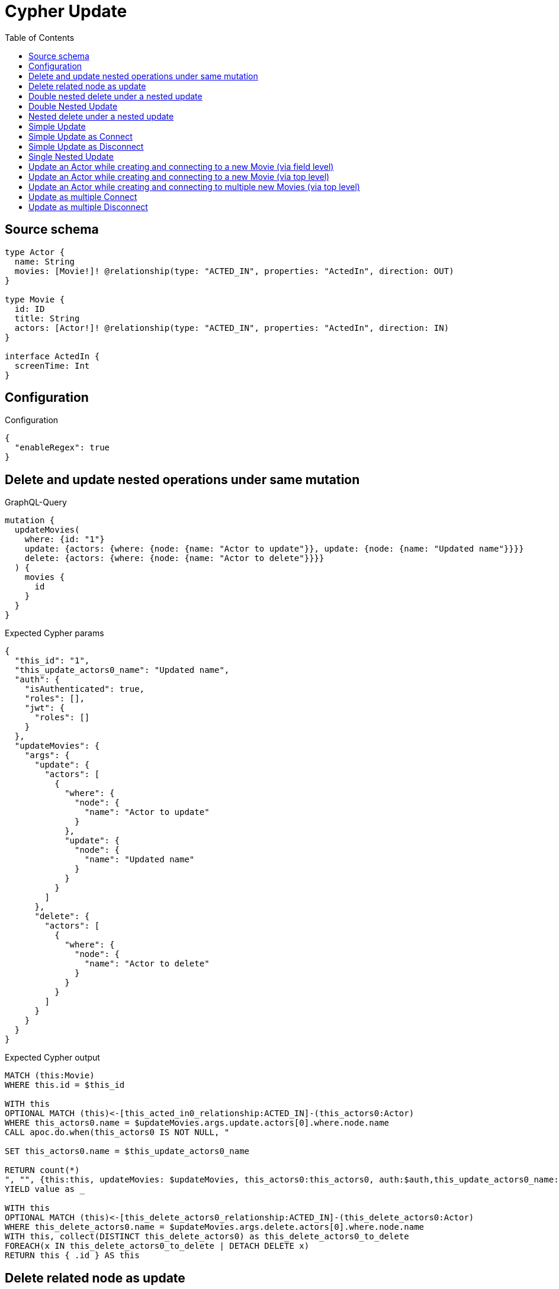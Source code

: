 :toc:

= Cypher Update

== Source schema

[source,graphql,schema=true]
----
type Actor {
  name: String
  movies: [Movie!]! @relationship(type: "ACTED_IN", properties: "ActedIn", direction: OUT)
}

type Movie {
  id: ID
  title: String
  actors: [Actor!]! @relationship(type: "ACTED_IN", properties: "ActedIn", direction: IN)
}

interface ActedIn {
  screenTime: Int
}
----

== Configuration

.Configuration
[source,json,schema-config=true]
----
{
  "enableRegex": true
}
----
== Delete and update nested operations under same mutation

.GraphQL-Query
[source,graphql]
----
mutation {
  updateMovies(
    where: {id: "1"}
    update: {actors: {where: {node: {name: "Actor to update"}}, update: {node: {name: "Updated name"}}}}
    delete: {actors: {where: {node: {name: "Actor to delete"}}}}
  ) {
    movies {
      id
    }
  }
}
----

.Expected Cypher params
[source,json]
----
{
  "this_id": "1",
  "this_update_actors0_name": "Updated name",
  "auth": {
    "isAuthenticated": true,
    "roles": [],
    "jwt": {
      "roles": []
    }
  },
  "updateMovies": {
    "args": {
      "update": {
        "actors": [
          {
            "where": {
              "node": {
                "name": "Actor to update"
              }
            },
            "update": {
              "node": {
                "name": "Updated name"
              }
            }
          }
        ]
      },
      "delete": {
        "actors": [
          {
            "where": {
              "node": {
                "name": "Actor to delete"
              }
            }
          }
        ]
      }
    }
  }
}
----

.Expected Cypher output
[source,cypher]
----
MATCH (this:Movie)
WHERE this.id = $this_id

WITH this
OPTIONAL MATCH (this)<-[this_acted_in0_relationship:ACTED_IN]-(this_actors0:Actor)
WHERE this_actors0.name = $updateMovies.args.update.actors[0].where.node.name
CALL apoc.do.when(this_actors0 IS NOT NULL, "

SET this_actors0.name = $this_update_actors0_name

RETURN count(*)
", "", {this:this, updateMovies: $updateMovies, this_actors0:this_actors0, auth:$auth,this_update_actors0_name:$this_update_actors0_name})
YIELD value as _

WITH this
OPTIONAL MATCH (this)<-[this_delete_actors0_relationship:ACTED_IN]-(this_delete_actors0:Actor)
WHERE this_delete_actors0.name = $updateMovies.args.delete.actors[0].where.node.name
WITH this, collect(DISTINCT this_delete_actors0) as this_delete_actors0_to_delete
FOREACH(x IN this_delete_actors0_to_delete | DETACH DELETE x)
RETURN this { .id } AS this
----

== Delete related node as update

.GraphQL-Query
[source,graphql]
----
mutation {
  updateMovies(
    where: {id: "1"}
    delete: {actors: {where: {node: {name: "Actor to delete"}, edge: {screenTime: 60}}}}
  ) {
    movies {
      id
    }
  }
}
----

.Expected Cypher params
[source,json]
----
{
  "this_id": "1",
  "updateMovies": {
    "args": {
      "delete": {
        "actors": [
          {
            "where": {
              "edge": {
                "screenTime": {
                  "low": 60,
                  "high": 0
                }
              },
              "node": {
                "name": "Actor to delete"
              }
            }
          }
        ]
      }
    }
  }
}
----

.Expected Cypher output
[source,cypher]
----
MATCH (this:Movie)
WHERE this.id = $this_id
WITH this
OPTIONAL MATCH (this)<-[this_delete_actors0_relationship:ACTED_IN]-(this_delete_actors0:Actor)
WHERE this_delete_actors0_relationship.screenTime = $updateMovies.args.delete.actors[0].where.edge.screenTime AND this_delete_actors0.name = $updateMovies.args.delete.actors[0].where.node.name
WITH this, collect(DISTINCT this_delete_actors0) as this_delete_actors0_to_delete
FOREACH(x IN this_delete_actors0_to_delete | DETACH DELETE x)
RETURN this { .id } AS this
----

== Double nested delete under a nested update

.GraphQL-Query
[source,graphql]
----
mutation {
  updateMovies(
    where: {id: "1"}
    update: {actors: {delete: {where: {node: {name: "Actor to delete"}}, delete: {movies: {where: {node: {id: "2"}}}}}}}
  ) {
    movies {
      id
    }
  }
}
----

.Expected Cypher params
[source,json]
----
{
  "this_id": "1",
  "updateMovies": {
    "args": {
      "update": {
        "actors": [
          {
            "delete": [
              {
                "where": {
                  "node": {
                    "name": "Actor to delete"
                  }
                },
                "delete": {
                  "movies": [
                    {
                      "where": {
                        "node": {
                          "id": "2"
                        }
                      }
                    }
                  ]
                }
              }
            ]
          }
        ]
      }
    }
  }
}
----

.Expected Cypher output
[source,cypher]
----
MATCH (this:Movie)
WHERE this.id = $this_id

WITH this
OPTIONAL MATCH (this)<-[this_actors0_delete0_relationship:ACTED_IN]-(this_actors0_delete0:Actor)
WHERE this_actors0_delete0.name = $updateMovies.args.update.actors[0].delete[0].where.node.name
WITH this, this_actors0_delete0
OPTIONAL MATCH (this_actors0_delete0)-[this_actors0_delete0_movies0_relationship:ACTED_IN]->(this_actors0_delete0_movies0:Movie)
WHERE this_actors0_delete0_movies0.id = $updateMovies.args.update.actors[0].delete[0].delete.movies[0].where.node.id
WITH this, this_actors0_delete0, collect(DISTINCT this_actors0_delete0_movies0) as this_actors0_delete0_movies0_to_delete
FOREACH(x IN this_actors0_delete0_movies0_to_delete | DETACH DELETE x)
WITH this, collect(DISTINCT this_actors0_delete0) as this_actors0_delete0_to_delete
FOREACH(x IN this_actors0_delete0_to_delete | DETACH DELETE x)

RETURN this { .id } AS this
----

== Double Nested Update

.GraphQL-Query
[source,graphql]
----
mutation {
  updateMovies(
    where: {id: "1"}
    update: {actors: [{where: {node: {name: "old actor name"}}, update: {node: {name: "new actor name", movies: [{where: {node: {id: "old movie title"}}, update: {node: {title: "new movie title"}}}]}}}]}
  ) {
    movies {
      id
    }
  }
}
----

.Expected Cypher params
[source,json]
----
{
  "this_id": "1",
  "this_update_actors0_name": "new actor name",
  "this_update_actors0_movies0_title": "new movie title",
  "auth": {
    "isAuthenticated": true,
    "roles": [],
    "jwt": {
      "roles": []
    }
  },
  "updateMovies": {
    "args": {
      "update": {
        "actors": [
          {
            "where": {
              "node": {
                "name": "old actor name"
              }
            },
            "update": {
              "node": {
                "name": "new actor name",
                "movies": [
                  {
                    "where": {
                      "node": {
                        "id": "old movie title"
                      }
                    },
                    "update": {
                      "node": {
                        "title": "new movie title"
                      }
                    }
                  }
                ]
              }
            }
          }
        ]
      }
    }
  }
}
----

.Expected Cypher output
[source,cypher]
----
MATCH (this:Movie)
WHERE this.id = $this_id

WITH this
OPTIONAL MATCH (this)<-[this_acted_in0_relationship:ACTED_IN]-(this_actors0:Actor)
WHERE this_actors0.name = $updateMovies.args.update.actors[0].where.node.name
CALL apoc.do.when(this_actors0 IS NOT NULL, "

SET this_actors0.name = $this_update_actors0_name
WITH this, this_actors0
OPTIONAL MATCH (this_actors0)-[this_actors0_acted_in0_relationship:ACTED_IN]->(this_actors0_movies0:Movie)
WHERE this_actors0_movies0.id = $updateMovies.args.update.actors[0].update.node.movies[0].where.node.id
CALL apoc.do.when(this_actors0_movies0 IS NOT NULL, \"

SET this_actors0_movies0.title = $this_update_actors0_movies0_title

RETURN count(*)
\", \"\", {this:this, this_actors0:this_actors0, updateMovies: $updateMovies, this_actors0_movies0:this_actors0_movies0, auth:$auth,this_update_actors0_movies0_title:$this_update_actors0_movies0_title})
YIELD value as _

RETURN count(*)
", "", {this:this, updateMovies: $updateMovies, this_actors0:this_actors0, auth:$auth,this_update_actors0_name:$this_update_actors0_name,this_update_actors0_movies0_title:$this_update_actors0_movies0_title})
YIELD value as _

RETURN this { .id } AS this
----

== Nested delete under a nested update

.GraphQL-Query
[source,graphql]
----
mutation {
  updateMovies(
    where: {id: "1"}
    update: {actors: {delete: {where: {node: {name: "Actor to delete"}}}}}
  ) {
    movies {
      id
    }
  }
}
----

.Expected Cypher params
[source,json]
----
{
  "this_id": "1",
  "updateMovies": {
    "args": {
      "update": {
        "actors": [
          {
            "delete": [
              {
                "where": {
                  "node": {
                    "name": "Actor to delete"
                  }
                }
              }
            ]
          }
        ]
      }
    }
  }
}
----

.Expected Cypher output
[source,cypher]
----
MATCH (this:Movie)
WHERE this.id = $this_id

WITH this
OPTIONAL MATCH (this)<-[this_actors0_delete0_relationship:ACTED_IN]-(this_actors0_delete0:Actor)
WHERE this_actors0_delete0.name = $updateMovies.args.update.actors[0].delete[0].where.node.name
WITH this, collect(DISTINCT this_actors0_delete0) as this_actors0_delete0_to_delete
FOREACH(x IN this_actors0_delete0_to_delete | DETACH DELETE x)

RETURN this { .id } AS this
----

== Simple Update

.GraphQL-Query
[source,graphql]
----
mutation {
  updateMovies(where: {id: "1"}, update: {id: "2"}) {
    movies {
      id
    }
  }
}
----

.Expected Cypher params
[source,json]
----
{
  "this_id": "1",
  "this_update_id": "2"
}
----

.Expected Cypher output
[source,cypher]
----
MATCH (this:Movie)
WHERE this.id = $this_id

SET this.id = $this_update_id

RETURN this { .id } AS this
----

== Simple Update as Connect

.GraphQL-Query
[source,graphql]
----
mutation {
  updateMovies(
    where: {id: "1"}
    connect: {actors: [{where: {node: {name: "Daniel"}}}]}
  ) {
    movies {
      id
    }
  }
}
----

.Expected Cypher params
[source,json]
----
{
  "this_id": "1",
  "this_connect_actors0_node_name": "Daniel"
}
----

.Expected Cypher output
[source,cypher]
----
MATCH (this:Movie)
WHERE this.id = $this_id
WITH this
CALL {
	WITH this
	OPTIONAL MATCH (this_connect_actors0_node:Actor)
	WHERE this_connect_actors0_node.name = $this_connect_actors0_node_name
	FOREACH(_ IN CASE this WHEN NULL THEN [] ELSE [1] END | 
		FOREACH(_ IN CASE this_connect_actors0_node WHEN NULL THEN [] ELSE [1] END | 
			MERGE (this)<-[this_connect_actors0_relationship:ACTED_IN]-(this_connect_actors0_node)

		)
	)
	RETURN count(*)
}
RETURN this { .id } AS this
----

== Simple Update as Disconnect

.GraphQL-Query
[source,graphql]
----
mutation {
  updateMovies(
    where: {id: "1"}
    disconnect: {actors: [{where: {node: {name: "Daniel"}}}]}
  ) {
    movies {
      id
    }
  }
}
----

.Expected Cypher params
[source,json]
----
{
  "this_id": "1",
  "updateMovies": {
    "args": {
      "disconnect": {
        "actors": [
          {
            "where": {
              "node": {
                "name": "Daniel"
              }
            }
          }
        ]
      }
    }
  }
}
----

.Expected Cypher output
[source,cypher]
----
MATCH (this:Movie)
WHERE this.id = $this_id
WITH this
CALL {
WITH this
OPTIONAL MATCH (this)<-[this_disconnect_actors0_rel:ACTED_IN]-(this_disconnect_actors0:Actor)
WHERE this_disconnect_actors0.name = $updateMovies.args.disconnect.actors[0].where.node.name
FOREACH(_ IN CASE this_disconnect_actors0 WHEN NULL THEN [] ELSE [1] END | 
DELETE this_disconnect_actors0_rel
)
RETURN count(*)
}
RETURN this { .id } AS this
----

== Single Nested Update

.GraphQL-Query
[source,graphql]
----
mutation {
  updateMovies(
    where: {id: "1"}
    update: {actors: [{where: {node: {name: "old name"}}, update: {node: {name: "new name"}}}]}
  ) {
    movies {
      id
    }
  }
}
----

.Expected Cypher params
[source,json]
----
{
  "this_id": "1",
  "this_update_actors0_name": "new name",
  "auth": {
    "isAuthenticated": true,
    "roles": [],
    "jwt": {
      "roles": []
    }
  },
  "updateMovies": {
    "args": {
      "update": {
        "actors": [
          {
            "where": {
              "node": {
                "name": "old name"
              }
            },
            "update": {
              "node": {
                "name": "new name"
              }
            }
          }
        ]
      }
    }
  }
}
----

.Expected Cypher output
[source,cypher]
----
MATCH (this:Movie)
WHERE this.id = $this_id

WITH this
OPTIONAL MATCH (this)<-[this_acted_in0_relationship:ACTED_IN]-(this_actors0:Actor)
WHERE this_actors0.name = $updateMovies.args.update.actors[0].where.node.name
CALL apoc.do.when(this_actors0 IS NOT NULL, "

SET this_actors0.name = $this_update_actors0_name

RETURN count(*)
", "", {this:this, updateMovies: $updateMovies, this_actors0:this_actors0, auth:$auth,this_update_actors0_name:$this_update_actors0_name})
YIELD value as _

RETURN this { .id } AS this
----

== Update an Actor while creating and connecting to a new Movie (via field level)

.GraphQL-Query
[source,graphql]
----
mutation {
  updateActors(
    where: {name: "Dan"}
    update: {movies: {create: [{node: {id: "dan_movie_id", title: "The Story of Beer"}}]}}
  ) {
    actors {
      name
      movies {
        id
        title
      }
    }
  }
}
----

.Expected Cypher params
[source,json]
----
{
  "this_name": "Dan",
  "this_movies0_create0_node_id": "dan_movie_id",
  "this_movies0_create0_node_title": "The Story of Beer"
}
----

.Expected Cypher output
[source,cypher]
----
MATCH (this:Actor)
WHERE this.name = $this_name

WITH this
CREATE (this_movies0_create0_node:Movie)
SET this_movies0_create0_node.id = $this_movies0_create0_node_id
SET this_movies0_create0_node.title = $this_movies0_create0_node_title
MERGE (this)-[:ACTED_IN]->(this_movies0_create0_node)

RETURN this { .name, movies: [ (this)-[:ACTED_IN]->(this_movies:Movie)   | this_movies { .id, .title } ] } AS this
----

== Update an Actor while creating and connecting to a new Movie (via top level)

.GraphQL-Query
[source,graphql]
----
mutation {
  updateActors(
    where: {name: "Dan"}
    create: {movies: [{node: {id: "dan_movie_id", title: "The Story of Beer"}}]}
  ) {
    actors {
      name
      movies {
        id
        title
      }
    }
  }
}
----

.Expected Cypher params
[source,json]
----
{
  "this_name": "Dan",
  "this_create_movies0_node_id": "dan_movie_id",
  "this_create_movies0_node_title": "The Story of Beer"
}
----

.Expected Cypher output
[source,cypher]
----
MATCH (this:Actor)
WHERE this.name = $this_name
CREATE (this_create_movies0_node:Movie)
SET this_create_movies0_node.id = $this_create_movies0_node_id
SET this_create_movies0_node.title = $this_create_movies0_node_title
MERGE (this)-[this_create_movies0_relationship:ACTED_IN]->(this_create_movies0_node)

RETURN this { .name, movies: [ (this)-[:ACTED_IN]->(this_movies:Movie)   | this_movies { .id, .title } ] } AS this
----

== Update an Actor while creating and connecting to multiple new Movies (via top level)

.GraphQL-Query
[source,graphql]
----
mutation {
  updateActors(
    where: {name: "Dan"}
    create: {movies: [{node: {id: "dan_movie_id", title: "The Story of Beer"}}, {node: {id: "dan_movie2_id", title: "Forrest Gump"}}]}
  ) {
    actors {
      name
      movies {
        id
        title
      }
    }
  }
}
----

.Expected Cypher params
[source,json]
----
{
  "this_name": "Dan",
  "this_create_movies0_node_id": "dan_movie_id",
  "this_create_movies0_node_title": "The Story of Beer",
  "this_create_movies1_node_id": "dan_movie2_id",
  "this_create_movies1_node_title": "Forrest Gump"
}
----

.Expected Cypher output
[source,cypher]
----
MATCH (this:Actor)
WHERE this.name = $this_name
CREATE (this_create_movies0_node:Movie)
SET this_create_movies0_node.id = $this_create_movies0_node_id
SET this_create_movies0_node.title = $this_create_movies0_node_title
MERGE (this)-[this_create_movies0_relationship:ACTED_IN]->(this_create_movies0_node)

CREATE (this_create_movies1_node:Movie)
SET this_create_movies1_node.id = $this_create_movies1_node_id
SET this_create_movies1_node.title = $this_create_movies1_node_title
MERGE (this)-[this_create_movies1_relationship:ACTED_IN]->(this_create_movies1_node)

RETURN this { .name, movies: [ (this)-[:ACTED_IN]->(this_movies:Movie)   | this_movies { .id, .title } ] } AS this
----

== Update as multiple Connect

.GraphQL-Query
[source,graphql]
----
mutation {
  updateMovies(
    where: {id: "1"}
    connect: {actors: [{where: {node: {name: "Daniel"}}}, {where: {node: {name: "Darrell"}}}]}
  ) {
    movies {
      id
    }
  }
}
----

.Expected Cypher params
[source,json]
----
{
  "this_id": "1",
  "this_connect_actors0_node_name": "Daniel",
  "this_connect_actors1_node_name": "Darrell"
}
----

.Expected Cypher output
[source,cypher]
----
MATCH (this:Movie)
WHERE this.id = $this_id
WITH this
CALL {
	WITH this
	OPTIONAL MATCH (this_connect_actors0_node:Actor)
	WHERE this_connect_actors0_node.name = $this_connect_actors0_node_name
	FOREACH(_ IN CASE this WHEN NULL THEN [] ELSE [1] END | 
		FOREACH(_ IN CASE this_connect_actors0_node WHEN NULL THEN [] ELSE [1] END | 
			MERGE (this)<-[this_connect_actors0_relationship:ACTED_IN]-(this_connect_actors0_node)

		)
	)
	RETURN count(*)
}
WITH this
CALL {
	WITH this
	OPTIONAL MATCH (this_connect_actors1_node:Actor)
	WHERE this_connect_actors1_node.name = $this_connect_actors1_node_name
	FOREACH(_ IN CASE this WHEN NULL THEN [] ELSE [1] END | 
		FOREACH(_ IN CASE this_connect_actors1_node WHEN NULL THEN [] ELSE [1] END | 
			MERGE (this)<-[this_connect_actors1_relationship:ACTED_IN]-(this_connect_actors1_node)

		)
	)
	RETURN count(*)
}
RETURN this { .id } AS this
----

== Update as multiple Disconnect

.GraphQL-Query
[source,graphql]
----
mutation {
  updateMovies(
    where: {id: "1"}
    disconnect: {actors: [{where: {node: {name: "Daniel"}}}, {where: {node: {name: "Darrell"}}}]}
  ) {
    movies {
      id
    }
  }
}
----

.Expected Cypher params
[source,json]
----
{
  "this_id": "1",
  "updateMovies": {
    "args": {
      "disconnect": {
        "actors": [
          {
            "where": {
              "node": {
                "name": "Daniel"
              }
            }
          },
          {
            "where": {
              "node": {
                "name": "Darrell"
              }
            }
          }
        ]
      }
    }
  }
}
----

.Expected Cypher output
[source,cypher]
----
MATCH (this:Movie)
WHERE this.id = $this_id
WITH this
CALL {
WITH this
OPTIONAL MATCH (this)<-[this_disconnect_actors0_rel:ACTED_IN]-(this_disconnect_actors0:Actor)
WHERE this_disconnect_actors0.name = $updateMovies.args.disconnect.actors[0].where.node.name
FOREACH(_ IN CASE this_disconnect_actors0 WHEN NULL THEN [] ELSE [1] END | 
DELETE this_disconnect_actors0_rel
)
RETURN count(*)
}
WITH this
CALL {
WITH this
OPTIONAL MATCH (this)<-[this_disconnect_actors1_rel:ACTED_IN]-(this_disconnect_actors1:Actor)
WHERE this_disconnect_actors1.name = $updateMovies.args.disconnect.actors[1].where.node.name
FOREACH(_ IN CASE this_disconnect_actors1 WHEN NULL THEN [] ELSE [1] END | 
DELETE this_disconnect_actors1_rel
)
RETURN count(*)
}
RETURN this { .id } AS this
----

